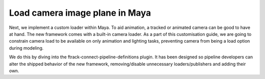 ..
    :copyright: Copyright (c) 2022 ftrack

.. _tutorial/load:

*******************************
Load camera image plane in Maya
*******************************

Next, we implement a custom loader within Maya. To aid animation, a tracked or
animated camera can be good to have at hand. The new framework comes with a built-in
camera loader. As a part of this customisation guide, we are going to constrain camera
load to be available on only animation and lighting tasks, preventing camera from
being a load option during modeling.

We do this by diving into the ftrack-connect-pipeline-definitions plugin. It has
been designed so pipeline developers can alter the shipped behavior of the new
framework, removing/disable unnecessary loaders/publishers and adding their own.

